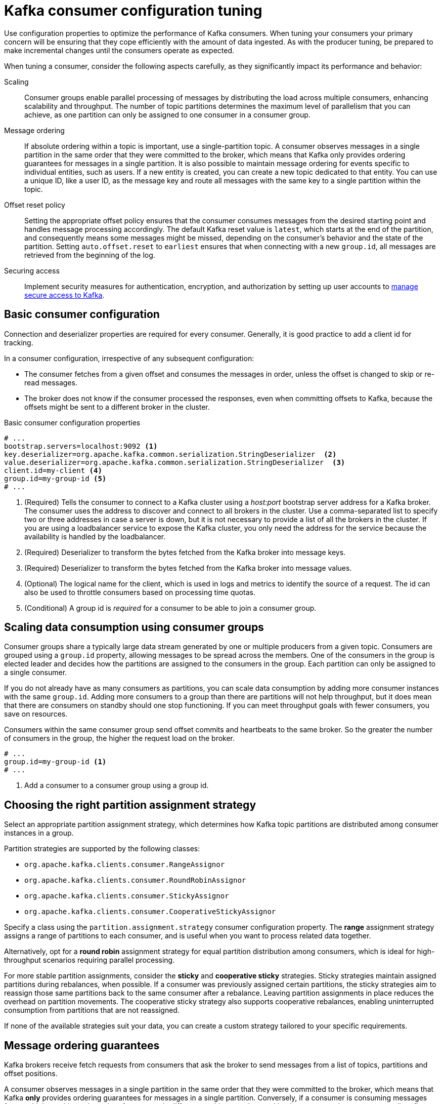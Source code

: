 // This module is included in the following files:
//
// assembly-tuning-config.adoc

[id='con-consumer-config-properties-{context}']
= Kafka consumer configuration tuning

[role="_abstract"]
Use configuration properties to optimize the performance of Kafka consumers.
When tuning your consumers your primary concern will be ensuring that they cope efficiently with the amount of data ingested.
As with the producer tuning, be prepared to make incremental changes until the consumers operate as expected.

When tuning a consumer, consider the following aspects carefully, as they significantly impact its performance and behavior:

Scaling:: Consumer groups enable parallel processing of messages by distributing the load across multiple consumers, enhancing scalability and throughput. 
The number of topic partitions determines the maximum level of parallelism that you can achieve, as one partition can only be assigned to one consumer in a consumer group. 
Message ordering:: 
If absolute ordering within a topic is important, use a single-partition topic. 
A consumer observes messages in a single partition in the same order that they were committed to the broker, which means that Kafka only provides ordering guarantees for messages in a single partition. 
It is also possible to maintain message ordering for events specific to individual entities, such as users.
If a new entity is created, you can create a new topic dedicated to that entity.
You can use a unique ID, like a user ID, as the message key and route all messages with the same key to a single partition within the topic. 
Offset reset policy:: Setting the appropriate offset policy ensures that the consumer consumes messages from the desired starting point and handles message processing accordingly. 
The default Kafka reset value is `latest`, which starts at the end of the partition, and consequently means some messages might be missed, depending on the consumer's behavior and the state of the partition. 
Setting `auto.offset.reset` to `earliest` ensures that when connecting with a new `group.id`, all messages are retrieved from the beginning of the log.
Securing access:: Implement security measures for authentication, encryption, and authorization by setting up user accounts to xref:assembly-securing-access-{context}[manage secure access to Kafka].

== Basic consumer configuration

Connection and deserializer properties are required for every consumer.
Generally, it is good practice to add a client id for tracking.

In a consumer configuration, irrespective of any subsequent configuration:

* The consumer fetches from a given offset and consumes the messages in order, unless the offset is changed to skip or re-read messages.
* The broker does not know if the consumer processed the responses, even when committing offsets to Kafka, because the offsets might be sent to a different broker in the cluster.

.Basic consumer configuration properties
[source,env]
----
# ...
bootstrap.servers=localhost:9092 <1>
key.deserializer=org.apache.kafka.common.serialization.StringDeserializer  <2>
value.deserializer=org.apache.kafka.common.serialization.StringDeserializer  <3>
client.id=my-client <4>
group.id=my-group-id <5>
# ...
----
<1> (Required) Tells the consumer to connect to a Kafka cluster using a _host:port_ bootstrap server address for a Kafka broker.
The consumer uses the address to discover and connect to all brokers in the cluster.
Use a comma-separated list to specify two or three addresses in case a server is down, but it is not necessary to provide a list of all the brokers in the cluster.
If you are using a loadbalancer service to expose the Kafka cluster, you only need the address for the service because the availability is handled by the loadbalancer.
<2> (Required) Deserializer to transform the bytes fetched from the Kafka broker into message keys.
<3> (Required) Deserializer to transform the bytes fetched from the Kafka broker into message values.
<4> (Optional) The logical name for the client, which is used in logs and metrics to identify the source of a request. The id can also be used to throttle consumers based on processing time quotas.
<5> (Conditional) A group id is _required_ for a consumer to be able to join a consumer group.

== Scaling data consumption using consumer groups

Consumer groups share a typically large data stream generated by one or multiple producers from a given topic.
Consumers are grouped using a `group.id` property, allowing messages to be spread across the members.
One of the consumers in the group is elected leader and decides how the partitions are assigned to the consumers in the group.
Each partition can only be assigned to a single consumer.

If you do not already have as many consumers as partitions,
you can scale data consumption by adding more consumer instances with the same `group.id`.
Adding more consumers to a group than there are partitions will not help throughput,
but it does mean that there are consumers on standby should one stop functioning.
If you can meet throughput goals with fewer consumers, you save on resources.

Consumers within the same consumer group send offset commits and heartbeats to the same broker.
So the greater the number of consumers in the group, the higher the request load on the broker.

[source,env]
----
# ...
group.id=my-group-id <1>
# ...
----
<1> Add a consumer to a consumer group using a group id.

== Choosing the right partition assignment strategy

Select an appropriate partition assignment strategy, which determines how Kafka topic partitions are distributed among consumer instances in a group.

Partition strategies are supported by the following classes:

* `org.apache.kafka.clients.consumer.RangeAssignor`
* `org.apache.kafka.clients.consumer.RoundRobinAssignor`
* `org.apache.kafka.clients.consumer.StickyAssignor`
* `org.apache.kafka.clients.consumer.CooperativeStickyAssignor`

Specify a class using the `partition.assignment.strategy` consumer configuration property. 
The *range* assignment strategy assigns a range of partitions to each consumer, and is useful when you want to process related data together.

Alternatively, opt for a *round robin* assignment strategy for equal partition distribution among consumers, which is ideal for high-throughput scenarios requiring parallel processing.

For more stable partition assignments, consider the *sticky* and *cooperative sticky* strategies. 
Sticky strategies maintain assigned partitions during rebalances, when possible. 
If a consumer was previously assigned certain partitions, the sticky strategies aim to reassign those same partitions back to the same consumer after a rebalance.
Leaving partition assignments in place reduces the overhead on partition movements.
The cooperative sticky strategy also supports cooperative rebalances, enabling uninterrupted consumption from partitions that are not reassigned.

If none of the available strategies suit your data, you can create a custom strategy tailored to your specific requirements.

== Message ordering guarantees

Kafka brokers receive fetch requests from consumers that ask the broker to send messages from a list of topics, partitions and offset positions.

A consumer observes messages in a single partition in the same order that they were committed to the broker,
which means that Kafka *only* provides ordering guarantees for messages in a single partition.
Conversely, if a consumer is consuming messages from multiple partitions, the order of messages in different partitions as observed by the consumer does not necessarily reflect the order in which they were sent.

If you want a strict ordering of messages from one topic, use one partition per consumer.

[id='con-consumer-config-properties-throughput-{context}']
== Optimizing consumers for throughput and latency

Control the number of messages returned when your client application calls `KafkaConsumer.poll()`.

Use the `fetch.max.wait.ms` and `fetch.min.bytes` properties to increase the minimum amount of data fetched by the consumer from the Kafka broker.
Time-based batching is configured using `fetch.max.wait.ms`, and size-based batching is configured using `fetch.min.bytes`.

If CPU utilization in the consumer or broker is high, it might be because there are too many requests from the consumer.
You can adjust `fetch.max.wait.ms` and `fetch.min.bytes` properties higher so that there are fewer requests and messages are delivered in bigger batches.
By adjusting higher, throughput is improved with some cost to latency.
You can also adjust higher if the amount of data being produced is low.

For example, if you set `fetch.max.wait.ms` to 500ms and `fetch.min.bytes` to 16384 bytes,
when Kafka receives a fetch request from the consumer it will respond when the first of either threshold is reached.

Conversely, you can adjust the `fetch.max.wait.ms` and `fetch.min.bytes` properties lower to improve end-to-end latency.

[source,env]
----
# ...
fetch.max.wait.ms=500 <1>
fetch.min.bytes=16384 <2>
# ...
----
<1> The maximum time in milliseconds the broker will wait before completing fetch requests.
The default is `500` milliseconds.
<2> If a minimum batch size in bytes is used, a request is sent when the minimum is reached, or messages have been queued for longer than `fetch.max.wait.ms` (whichever comes sooner).
Adding the delay allows batches to accumulate messages up to the batch size.

.Lowering latency by increasing the fetch request size

Use the `fetch.max.bytes` and `max.partition.fetch.bytes` properties to increase the maximum amount of data fetched by the consumer from the Kafka broker.

The `fetch.max.bytes` property sets a maximum limit in bytes on the amount of data fetched from the broker at one time.

The `max.partition.fetch.bytes` sets a maximum limit in bytes on how much data is returned for each partition,
which must always be larger than the number of bytes set in the broker or topic configuration for `max.message.bytes`.

The maximum amount of memory a client can consume is calculated approximately as:

[source,shell,subs="+quotes,attributes"]
----
_NUMBER-OF-BROKERS_ * fetch.max.bytes and _NUMBER-OF-PARTITIONS_ * max.partition.fetch.bytes
----

If memory usage can accommodate it, you can increase the values of these two properties.
By allowing more data in each request, latency is improved as there are fewer fetch requests.

[source,env]
----
# ...
fetch.max.bytes=52428800 <1>
max.partition.fetch.bytes=1048576 <2>
# ...
----
<1> The maximum amount of data in bytes returned for a fetch request.
<2> The maximum amount of data in bytes returned for each partition.

== Avoiding data loss or duplication when committing offsets

The Kafka _auto-commit mechanism_ allows a consumer to commit the offsets of messages automatically.
If enabled, the consumer will commit offsets received from polling the broker at 5000ms intervals.

The auto-commit mechanism is convenient, but it introduces a risk of data loss and duplication.
If a consumer has fetched and transformed a number of messages, but the system crashes with processed messages in the consumer buffer when performing an auto-commit, that data is lost.
If the system crashes after processing the messages, but before performing the auto-commit, the data is duplicated on another consumer instance after rebalancing.

Auto-committing can avoid data loss only when all messages are processed before the next poll to the broker,
or the consumer closes.

To minimize the likelihood of data loss or duplication, you can set `enable.auto.commit` to `false` and develop your client application to have more control over committing offsets.
Or you can use `auto.commit.interval.ms` to decrease the intervals between commits.

[source,env]
----
# ...
enable.auto.commit=false <1>
# ...
----
<1> Auto commit is set to false to provide more control over committing offsets.

By setting to `enable.auto.commit` to `false`, you can commit offsets after *all* processing has been performed and the message has been consumed.
For example, you can set up your application to call the Kafka `commitSync` and `commitAsync` commit APIs.

The `commitSync` API commits the offsets in a message batch returned from polling.
You call the API when you are finished processing all the messages in the batch.
If you use the `commitSync` API, the application will not poll for new messages until the last offset in the batch is committed.
If this negatively affects throughput, you can commit less frequently,
or you can use the `commitAsync` API.
The `commitAsync` API does not wait for the broker to respond to a commit request,
but risks creating more duplicates when rebalancing.
A common approach is to combine both commit APIs in an application, with the `commitSync` API used just before shutting the consumer down or rebalancing to make sure the final commit is successful.

=== Controlling transactional messages

Consider using transactional ids and enabling idempotence (`enable.idempotence=true`) on the producer side to guarantee exactly-once delivery.
On the consumer side, you can then use the `isolation.level` property to control how transactional messages are read by the consumer.

The `isolation.level` property has two valid values:

* `read_committed`
* `read_uncommitted` (default)

Use `read_committed` to ensure that only transactional messages that have been committed are read by the consumer.
However, this will cause an increase in end-to-end latency, because the consumer will not be able to return a message until the brokers have written the transaction markers that record the result of the transaction (_committed_ or _aborted_).

[source,env]
----
# ...
enable.auto.commit=false
isolation.level=read_committed <1>
# ...
----
<1> Set to `read_committed` so that only committed messages are read by the consumer.

== Recovering from failure to avoid data loss

Kafka provides a rebalance protocol which helps with failure detection and recovery within a consumer group.  
Two useful properties that aid in this recovery process are `session.timeout.ms` and `heartbeat.interval.ms`.

The `session.timeout.ms` property specifies the maximum amount of time a consumer in a group can go without sending a heartbeat to the Kafka broker. 
This heartbeat is an indicator that the consumer is active in the group. 
If a consumer fails to send a heartbeat within the specified session timeout, Kafka considers it as a failure, and the consumer is marked as inactive. 
A consumer marked as inactive triggers a rebalancing of the partitions for the topic. 
Setting this value too low can result in false-positive outcomes, while setting it too high can lead to delayed recovery from failures.

The `heartbeat.interval.ms` property determines how frequently a consumer sends heartbeats to the Kafka broker. 
A shorter interval between consecutive heartbeats allows for quicker detection of consumer failures. 
The heartbeat interval must be lower, usually by a third, than the session timeout. 
Decreasing the heartbeat interval reduces the chance of accidental rebalancing, but more frequent heartbeats increases the overhead on broker resources.

== Managing offset policy

Use the `auto.offset.reset` property to control how a consumer behaves when no offsets have been committed,
or a committed offset is no longer valid or deleted.

Suppose you deploy a consumer application for the first time, and it reads messages from an existing topic.
Because this is the first time the `group.id` is used, the `__consumer_offsets` topic does not contain any offset information for this application.
The new application can start processing all existing messages from the start of the log or only new messages.
The default reset value is `latest`, which starts at the end of the partition, and consequently means some messages are missed.
To avoid data loss, but increase the amount of processing, set `auto.offset.reset` to `earliest` to start at the beginning of the partition.

Also consider using the `earliest` option to avoid messages being lost when the offsets retention period (`offsets.retention.minutes`) configured for a broker has ended.
If a consumer group or standalone consumer is inactive and commits no offsets during the retention period, previously committed offsets are deleted from `__consumer_offsets`.

[source,env]
----
# ...
heartbeat.interval.ms=3000 <1>
session.timeout.ms=45000 <2>
auto.offset.reset=earliest <3>
# ...
----
<1> Adjust the heartbeat interval lower according to anticipated rebalances.
<2> If no heartbeats are received by the Kafka broker before the timeout duration expires, the consumer is removed from the consumer group and a rebalance is initiated.
If the broker configuration has a `group.min.session.timeout.ms` and `group.max.session.timeout.ms`, the session timeout value must be within that range.
<3> Set to `earliest` to return to the start of a partition and avoid data loss if offsets were not committed.

If the amount of data returned in a single fetch request is large,
a timeout might occur before the consumer has processed it.
In this case, you can lower `max.partition.fetch.bytes` or increase `session.timeout.ms`.

== Minimizing the impact of rebalances

The rebalancing of a partition between active consumers in a group is the time it takes for the following to take place:

* Consumers to commit their offsets
* The new consumer group to be formed
* The group leader to assign partitions to group members
* The consumers in the group to receive their assignments and start fetching

The rebalancing process can increase the downtime of a service, particularly if it happens repeatedly during a rolling restart of a consumer group cluster.

In this situation, you can introduce _static membership_ by assigning a unique identifier (`group.instance.id`) to each consumer instance within the group.
Static membership uses persistence so that a consumer instance is recognized during a restart after a session timeout.
Consequently, the consumer maintains its assignment of topic partitions, reducing unnecessary rebalancing when it rejoins the group after a failure or restart.
 
Additionally, adjusting the `max.poll.interval.ms` configuration can prevent rebalances caused by prolonged processing tasks, allowing you to specify the maximum interval between polls for new messages.
Use the `max.poll.records` property to cap the number of records returned from the consumer buffer during each poll. 
Reducing the number of records allows the consumer to process fewer messages more efficiently.  
In cases where lengthy message processing is unavoidable, consider offloading such tasks to a pool of worker threads. 
This parallel processing approach prevents delays and potential rebalances caused by overwhelming the consumer with a large volume of records.

[source,shell,subs="+quotes"]
----
# ...
group.instance.id=_UNIQUE-ID_ <1>
max.poll.interval.ms=300000 <2>
max.poll.records=500 <3>
# ...
----
<1> The unique instance id ensures that a new consumer instance receives the same assignment of topic partitions.
<2> Set the interval to check the consumer is continuing to process messages.
<3> Sets the number of processed records returned from the consumer.
